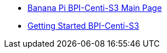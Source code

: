 * link:BananaPi_BPI-Centi-S3[Banana Pi BPI-Centi-S3 Main Page]
* link:GettingStarted_BPI-Centi-S3[Getting Started BPI-Centi-S3]